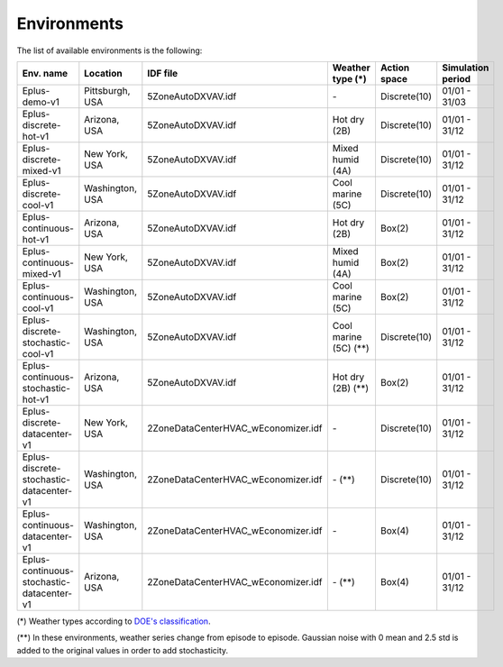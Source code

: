 ############
Environments
############

The list of available environments is the following:

+--------------------------------------------+-----------------+-------------------------------------+----------------------------+--------------+-------------------+
| Env. name                                  | Location        | IDF file                            | Weather type (*)           | Action space | Simulation period |
+============================================+=================+=====================================+============================+==============+===================+
| Eplus-demo-v1                              | Pittsburgh, USA | 5ZoneAutoDXVAV.idf                  |            \-              | Discrete(10) |   01/01 - 31/03   |
+--------------------------------------------+-----------------+-------------------------------------+----------------------------+--------------+-------------------+
| Eplus-discrete-hot-v1                      | Arizona, USA    | 5ZoneAutoDXVAV.idf                  |        Hot dry (2B)        | Discrete(10) |   01/01 - 31/12   |
+--------------------------------------------+-----------------+-------------------------------------+----------------------------+--------------+-------------------+
| Eplus-discrete-mixed-v1                    | New York, USA   | 5ZoneAutoDXVAV.idf                  |      Mixed humid (4A)      | Discrete(10) |   01/01 - 31/12   |
+--------------------------------------------+-----------------+-------------------------------------+----------------------------+--------------+-------------------+
| Eplus-discrete-cool-v1                     | Washington, USA | 5ZoneAutoDXVAV.idf                  |      Cool marine (5C)      | Discrete(10) |   01/01 - 31/12   |
+--------------------------------------------+-----------------+-------------------------------------+----------------------------+--------------+-------------------+
| Eplus-continuous-hot-v1                    | Arizona, USA    | 5ZoneAutoDXVAV.idf                  |        Hot dry (2B)        | Box(2)       |   01/01 - 31/12   |
+--------------------------------------------+-----------------+-------------------------------------+----------------------------+--------------+-------------------+
| Eplus-continuous-mixed-v1                  | New York, USA   | 5ZoneAutoDXVAV.idf                  |      Mixed humid (4A)      | Box(2)       |   01/01 - 31/12   |
+--------------------------------------------+-----------------+-------------------------------------+----------------------------+--------------+-------------------+
| Eplus-continuous-cool-v1                   | Washington, USA | 5ZoneAutoDXVAV.idf                  |      Cool marine (5C)      | Box(2)       |   01/01 - 31/12   |
+--------------------------------------------+-----------------+-------------------------------------+----------------------------+--------------+-------------------+
| Eplus-discrete-stochastic-cool-v1          | Washington, USA | 5ZoneAutoDXVAV.idf                  |      Cool marine (5C) (**) | Discrete(10) |   01/01 - 31/12   |
+--------------------------------------------+-----------------+-------------------------------------+----------------------------+--------------+-------------------+
| Eplus-continuous-stochastic-hot-v1         | Arizona, USA    | 5ZoneAutoDXVAV.idf                  |        Hot dry (2B) (**)   | Box(2)       |   01/01 - 31/12   |
+--------------------------------------------+-----------------+-------------------------------------+----------------------------+--------------+-------------------+
| Eplus-discrete-datacenter-v1               | New York, USA   | 2ZoneDataCenterHVAC_wEconomizer.idf |              \-            | Discrete(10) |   01/01 - 31/12   |
+--------------------------------------------+-----------------+-------------------------------------+----------------------------+--------------+-------------------+
| Eplus-discrete-stochastic-datacenter-v1    | Washington, USA | 2ZoneDataCenterHVAC_wEconomizer.idf |              \- (**)       | Discrete(10) |   01/01 - 31/12   |
+--------------------------------------------+-----------------+-------------------------------------+----------------------------+--------------+-------------------+
| Eplus-continuous-datacenter-v1             | Washington, USA | 2ZoneDataCenterHVAC_wEconomizer.idf |              \-            | Box(4)       |   01/01 - 31/12   |
+--------------------------------------------+-----------------+-------------------------------------+----------------------------+--------------+-------------------+
| Eplus-continuous-stochastic-datacenter-v1  | Arizona, USA    | 2ZoneDataCenterHVAC_wEconomizer.idf |              \- (**)       | Box(4)       |   01/01 - 31/12   |
+--------------------------------------------+-----------------+-------------------------------------+----------------------------+--------------+-------------------+

(\*) Weather types according to `DOE's
classification <https://www.energycodes.gov/development/commercial/prototype_models#TMY3>`__.

(\*\*) In these environments, weather series change from episode to
episode. Gaussian noise with 0 mean and 2.5 std is added to the original
values in order to add stochasticity.